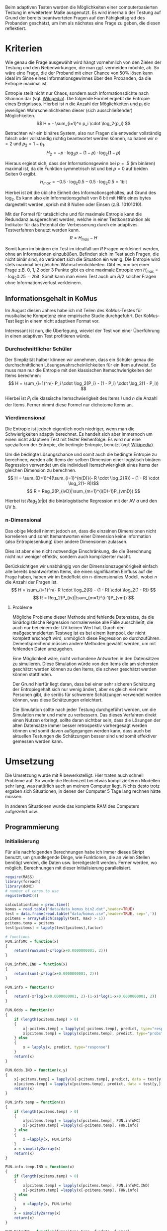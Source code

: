 #+BEGIN_COMMENT
---
layout: post
title: Adaptives Testen
father: Wissenschaft
---
#+END_COMMENT
Beim adaptiven Testen werden die Möglichkeiten einer computerbasierten Testung in erweitertem Maße ausgenutzt.
Es wird innerhalb der Testung auf Grund der bereits beantworteten Fragen auf den Fähigkeitsgrad des Probanden geschätzt, um ihm als nächstes eine Frage zu geben, die diesen reflektiert.

#+BEGIN_SRC ditaa :file /images/adaptiveditaa.png :exports results
+---------+   +--------+   +---------------+
|  Item-  |-->| Modell |-->|   Schätzung   |
| antwort |   +--------+   | nächstes Item |
+---------+                +-------+-------+
    ^                              |
    |                              |
    +------------------------------+
#+END_SRC

* Kriterien
Wie genau die Frage ausgewählt wird hängt vornehmlich von den Zielen der Testung und den Nebenwirkungen, die man ggf. vermeiden möchte, ab.
So wäre eine Frage, die der Proband mit einer Chance von 50% lösen kann ideal im Sinne eines Informationsgewinnes über den Probanden, da die Entropie maximal ist.

Entropie stellt nicht nur Chaos, sondern auch Informationsdichte nach Shannon dar (vgl. [[http://de.wikipedia.org/wiki/Entropie_%28Informationstheorie%29][Wikipedia]]).
Die folgende Formel ergiebt die Entropie eines Ereignisses. Hierbei ist $n$ die Anzahl der Möglichkeiten und $p_i$ die jeweiligen Wahrscheinlichkeiten dieser (sich ausschließender) Möglichkeiten.
$$ H = - \sum_{i=1}^n p_i \cdot \log_2{p_i} $$

Betrachten wir ein binäres System, also nur Fragen die entweder vollständig falsch oder vollständig richtig beantwortet werden können, so haben wir $n = 2$ und $p_2 = 1 - p_1$.
$$ H_2 = - p \cdot \log_2{p} - (1 - p) \cdot \log_2(1 - p) $$

Hieraus ergiebt sich, dass der Informationsgewinn bei $p = .5$ (im binären) maximal ist, da die Funktion symmetrisch ist und bei $p = 0$ auf beiden Seiten $0$ ergibt.
$$ H_{max} = - 0.5 \cdot \log_2{0.5} - 0.5 \cdot \log_2{0.5} = 1 \mathrm{bit} $$

Hierbei ist $bit$ die übliche Einheit des Informationsgehaltes, auf Grund des $\log_2$. Es kann also ein Informationsgehalt von 8 bit mit Hilfe eines bytes dargestellt werden, sprich mit 8 Nullen oder Einsen (z.B. 10101010).

#+BEGIN_SRC R :results output graphics :file /images/entropie.png :exports results
x = (0:100)/100
y = -x*log(x,2)-(1-x)*log(1-x,2)
plot(x,y,type="l",xlab=expression(Lösungswahrscheinlichkeit),ylab=expression("Entropie in bit"),  main="Entropieverteilung")
#+END_SRC

#+RESULTS:
[[file:/images/entropie.png]]

Mit der Formel für tatsächliche und für maximale Entropie kann die Redundanz ausgerechnet werden, welche in einer Testkonstruktion als Indikator für das Potential der Verbesserung durch ein adaptives Testverfahren benutzt werden kann.
$$ R = H_{max} - H $$

Somit kann im binären ein Test im idealfall um $R$ Fragen verkleinert werden, ohne an Informationen einzubüßen.
Befinden sich im Test auch Fragen, die nicht binär sind, so verändert sich die Situation ein wenig.
Die Entropie wird stets maximal bei gleichen Wahrscheinlichkeiten.
Gibt es nun bei einer Frage z.B. 0, 1, 2 oder 3 Punkte gibt es eine maximale Entropie von $H_{max} = - \log_2{0.25} = 2 \mathrm{bit}$. Somit kann man einen Test auch um $R/2$ solcher Fragen ohne Informationsverlust verkleinern.

** Informationsgehalt in KoMus
Im August diesen Jahres habe ich mit Teilen des KoMus-Testes für musikalische Kompetenz eine empirische Studie durchgeführt.
Der KoMus-Test liegt in einem nicht adaptiven Format vor.

Interessant ist nun, die Überlegung, wieviel der Test von einer Überführung in einen adaptiven Test profitieren würde.

*** Durchschnittlicher Schüler
Der Simplizität halber können wir annehmen, dass ein Schüler genau die durchschnittlichen Lösungswahrscheinlichkeiten für ein Item aufweist.
So muss man nur die Entropie mit den klassischen Itemschwierigkeiten der Items berechnen:
$$ H = \sum_{i=1}^n(- P_i \cdot \log_2{P_i} - (1 - P_i) \cdot \log_2(1 - P_i)) $$

Hierbei ist $P_i$ die klassische Itemschwierigkeit des Items $i$ und $n$ die Anzahl der Items.
Ferner nimmt diese Formel nur dichotome Items an.

*** Vierdimensional
Die Entropie ist jedoch eigentlich noch niedriger, wenn man die Schwierigkeiten adaptiv berechnet. 
Es handelt sich aber immernoch um einen nicht adaptiven Test mit fester Reihenfolge. Es wird nur eine spezialform der Entropie, die bedingte Entropie, benutzt (vgl. [[http://de.wikipedia.org/wiki/Bedingte_Entropie][Wikipedia]]).

Um die bedingte Lösungschance und somit auch die bedingte Entropie zu berechnen, werden alle Items der selben Dimension einer logistisch binären Regression verwendet um die individuell Itemschwierigkeit eines Items der gleichen Dimension zu berechnen.
$$ H = \sum_{D=1}^4(\sum_{i=1}^{n(D)}(- R \cdot \log_2{R}) - (1 - R) \cdot \log_2(1- R))$$
$$ R = Reg_2(P_{ivD}|\sum_{m=1}^{i(D)-1}P_{vmD}) $$

Hierbei ist $Reg_2(a|b)$ die binärlogistische Regression mit der AV $a$ und den UV $b$.

*** n-Dimensional
Das obige Modell nimmt jedoch an, dass die einzelnen Dimensionen nicht korrelieren und somit Itemantworten einer Dimension keine Information (also Entropiesenkung) über andere Dimensionen zulassen.

Dies ist aber eine nicht notwendige Einschränkung, die die Berechnung nicht nur weniger effektiv, sondern auch komplizierter macht.

Berücksichtigen wir unabhängig von der Dimensionszugehörigkeit einfach alle bereits beantworteten Items, die einen signifikanten Einfluss auf die Frage haben, haben wir im Endeffekt ein n-dimensionales Modell, wobei $n$ die Anzahl der Fragen ist.
$$ H = \sum_{i=1}^n(- R \cdot \log_2{R} - (1 - R) \cdot \log_2(1 - R)) $$
$$ R = Reg_2(P_{iv}|\sum_{m=1}^{i-1}P_{vm}) $$

**** Probleme
Mögliche Probleme dieser Methode sind fehlende Datensätze, da die binärlogistische Regression normalerweise alle Fälle ausschließt, die auch nur bei einem der UV keinen Wert hat.
Durch den maßgeschneiderten Testweg ist es bei einem Itempool, der nicht komplett erschöpft wird, unmöglich diese Regression so durchzuführen.
Dementsprechend müssen andere Methoden gewählt werden, um mit fehlenden Daten umzugehen.

Eine Möglichkeit wäre, nicht vorhandene Antworten in den Datensätzen zu simulieren.
Diese Simulation würde von den Items die am sichersten geschätzt werden können zu den Items, die schwer geschätzt werden können stattfinden.

Der Grund hierfür liegt daran, dass bei einer sehr sicheren Schätzung der Entropiegehalt sich nur wenig ändert, aber es gleich viel mehr Personen gibt, die seriös für schwerere Schätzungen verwendet werden können, was diese Schätzungen erleichtert.

Die Simulation sollte nach jeder Testung durchgeführt werden, um die Simulation mehr und mehr zu verbessern.
Das dieses Verfahren direkt einen Nutzen erbringt, sollte daran sichtbar sein, dass die Lösungen der alten Datensätze immer besser retrospektiv vorhergesagt werden können und somit davon außgegangen werden kann, dass auch bei aktuellen Testungen die Schätzungen besser sind und somit effektiver gemessen werden kann.

* Umsetzung
Die Umsetzung wurde mit R bewerkstelligt. Hier traten auch schnell Probleme auf.
So wurde die Rechenzeit bei etwas komplizierteren Modellen sehr lang, was natürlich auch an meinem Computer liegt.
Nichts desto trotz ergaben sich Situationen, in denen der Computer 5 Tage lang rechnen hätte müssen.

In anderen Situationen wurde das komplette RAM des Computers aufgezehrt usw.

** Programmierung

*** Initialisierung

Für alle nachfolgenden Berechnungen habe ich immer dieses Skript benutzt, um grundlegende Dinge, wie Funktionen, die an vielen Stellen benötigt werden, die Daten usw. bereitgestellt werden.
Ferner werden, wo möglich, Berechnungen mit dieser Initialisierung parallelisiert.

#+NAME: statistic
#+BEGIN_SRC R :session stat :exports code :results output :noweb yes
require(MASS)
library(foreach)
library(doMC)
# number of cores to use
registerDoMC(4)

calculationtime = proc.time()
komus = read.table("data/data_komus_bin2.dat",header=TRUE)
test = data.frame(read.table("data/komus.csv",header=TRUE, sep=','))
pcitems = array(which(sapply(test, max) > 1))
pcitems.temp = pcitems
test[pcitems] = lapply(test[pcitems],factor)

# functions
FUN.infoMC = function(x)
{
    return(rowSums(-x*log(x+0.0000000001, 2)))
}

FUN.infoMC.IND = function(x)
{
    return(sum(-x*log(x+0.0000000001, 2)))
}

FUN.info = function(x)
{
    return(-x*log(x+0.0000000001, 2)-(1-x)*log(1-x+0.0000000001, 2))
}

FUN.Odds = function(x)
{
    if (length(pcitems.temp) > 0)
    {
        x[-pcitems.temp] = lapply(x[-pcitems.temp], predict, type="response")
        x[pcitems.temp] = lapply(x[pcitems.temp], predict, type="probs")
    } else
    {
        x = lapply(x, predict, type="response")
    }
    return(x)
}

FUN.Odds.IND = function(x,y)
{
    x[-pcitems.temp] = lapply(x[-pcitems.temp], predict, data = test[y,], type="response")
    x[pcitems.temp] = lapply(x[pcitems.temp], predict, data = test[y,], type="probs")
    return(x)
}

FUN.info.temp = function(x)
{
    if (length(pcitems.temp) > 0)
    {
        x[pcitems.temp] = lapply(x[pcitems.temp], FUN.infoMC)
        x[-pcitems.temp] =lapply(x[-pcitems.temp], FUN.info)
    } else   
    {
        x =lapply(x, FUN.info)
    }
    x = simplify2array(x)
    return(x)
}

FUN.info.temp.IND = function(x)
{
    if (length(pcitems.temp) > 0)
    {
        x[pcitems.temp] = lapply(x[pcitems.temp], FUN.infoMC.IND)
        x[-pcitems.temp] =lapply(x[-pcitems.temp], FUN.info)
    } else
    {
        x =lapply(x, FUN.info)
    }
    x = simplify2array(x)
    return(x)
}

FUN.EntroMC = function(funpcitems.temp, fundata, funmod)
{
    if (length(funpcitems.temp) == 1)
    {
        odds = lapply(funmod, predict, fundata, type="response")
        info.temp = odds
        info.temp = lapply(odds, FUN.info)
        info.temp = simplify2array(info.temp)
    } else
    {
        funpcitems.temp = funpcitems.temp[2:length(funpcitems.temp)]
        odds = funmod
        odds[-funpcitems.temp] = lapply(funmod[-funpcitems.temp], predict, fundata, type="response")
        odds[funpcitems.temp] = lapply(funmod[funpcitems.temp], predict, fundata, type="probs")
        info.temp = odds
        info.temp[funpcitems.temp] = lapply(odds[funpcitems.temp], FUN.infoMC.IND)
        info.temp[-funpcitems.temp] = lapply(odds[-funpcitems.temp], FUN.info)
        info.temp = simplify2array(info.temp)
    }
    return(info.temp)
}

odds = NULL
fit = NULL
modell = NULL
summe = data.frame()

# number of items and persons to consider in this calculation
items = length(test)
persons = length(test[,1])

info = NULL
info.rest = data.frame(matrix(ncol = 1, nrow = items+1))
info.rest.SD = data.frame(matrix(ncol = 1, nrow = items+1))
names(info.rest) = 'kill'
names(info.rest.SD) = 'kill'

entropie = data.frame(matrix(ncol = 1, nrow = items+1))
entropie.SD = data.frame(matrix(ncol = 1, nrow = items+1))
names(entropie) = 'kill'
names(entropie.SD) = 'kill'
#+END_SRC

#+RESULTS: statistic

*** Nichtadaptiv
**** Unbedingte und bedingte info in normaler Reihenfolge
Dieser verhältnismäßig simple Code berechnet die info über die klassische Itemschwierigkeit und die info über die durch binär-logistische Regressionen vorhergesagte Itemschwierigkeit in der ursprünglichen Reihenfolge.
Zudem wird bei zweiter Berechnung noch angegeben, wie viel entropie.rest nach jeder Antwort noch zu erwarten ist.
#+NAME: statistic1
#+BEGIN_SRC R :exports code :results output :noweb yes
modell = NULL
pcitems.temp = pcitems.temp[pcitems.temp <= items]

if (1 %in% pcitems.temp)
{
    modell[[1]] = polr(reformulate('1', names(test[1])), data = test)
} else
{
    modell[[1]] = glm(reformulate('1', names(test[1])), data = test, family = "binomial"(link=logit))
}

for (i in 2:items)
{
    if (i %in% pcitems.temp)
    {
        modell[[i]] = polr(reformulate(names(test[1:i-1]), names(test[i])), data = test)
    } else
    {
        modell[[i]] = glm(reformulate(names(test[1:i-1]), names(test[i])), data = test, family = "binomial"(link=logit))
    }
}

fit = modell
<<fit>>
odds = FUN.Odds(fit)
info.temp = FUN.info.temp(odds)

### Without relations ###
fit = lapply(fit, update, ~ 1)
odds2 = FUN.Odds(fit)
info.temp2 = FUN.info.temp(odds2)
pcitems.temp = pcitems
query = NULL
rest.temp = NULL

for (i in 1:items)
{
    info.temp3 = NULL
    fit3 = NULL
    
    if (i == length(test))
    {
        rest.temp[[i]] = rest.temp[[1]]*0
    } else
    {
        query = 1:i
        pcitems.temp = which(names(test[-query]) %in% names(test[pcitems]))
        
        for (j in 1:length(test[-query]))
        {
            if (j %in% pcitems.temp)
            {
                fit3[[j]] = polr(reformulate(names(test[query]), names(test[-query][j])), data = test)
            } else
            {
                fit3[[j]] = glm(reformulate(names(test[query]), names(test[-query][j])), data = test, family = "binomial"(link=logit))
            }
        }
        
        <<fit>>
        odds3 = FUN.Odds(fit3)
        info.temp3 = FUN.info.temp(odds3)
        rest.temp[[i]] = rowSums(info.temp3)
    }
}

rest.temp = simplify2array(rest.temp)
info.rest$bedunsort = c(0,colMeans(rest.temp))
info.rest.SD$bedunsort = c(0,apply(rest.temp, 2, sd))
entropie.SD.temp = sd(info.temp[,1])

for (i in 2:length(info.temp[1,]))
{
    entropie.SD.temp[i] = sd(rowSums(info.temp[,1:i]))
}

entropie.SD$bedunsort = c(0,entropie.SD.temp)
entropie$bedunsort = c(0,colMeans(info.temp))
entropie$unbedunsort = c(0,colMeans(info.temp2))
entropie$unbedsort = c(0,sort(colMeans(info.temp2), decreasing =TRUE))
info.temp2 = data.frame(info.temp2)
names(info.temp2) = names(test[1:length(info.temp2)])
entropie
info.rest
#+END_SRC

**** Bedingte, sortierte info
Hier werden die Items schlicht nach dem durchschnittlichen infogehalt sortiert, bevor die bedingte info mit Regressionen berechnet wird.
Dies verbessert die resultierende Kurve schon um einiges, der infogewinn ist so tendenziell am Anfang weit höher als am Ende, trotz dass gleich viel info innerhalb des kompletten Durchlaufes ermittelt wurde.
#+NAME: statistic2
#+BEGIN_SRC R :exports code :results output :noweb yes
modell = NULL
odds = NULL
fit = NULL

############## sortierte Reihenfolge
for (i in 1:items)
{
    if (i %in% pcitems.temp)
    {
        modell[[i]] = polr(reformulate('1', names(test[i])), data = test)
    } else
    {
        modell[[i]] = glm(reformulate('1', names(test[i])), data = test, family = "binomial"(link=logit))
    }
}

odds = FUN.Odds(modell)
info.temp = FUN.info.temp(odds)
info.temp = data.frame(info.temp)
names(info.temp) = names(test[1:length(info.temp)])
komus2 = test[c(names(sort(colMeans(info.temp), decreasing=TRUE)))]
#########

names(sort(colMeans(info.temp), decreasing=TRUE))
pcitems.temp.alt = pcitems.temp
pcitems.temp.alt
pcitems.temp = which(names(komus2) %in% names(test[pcitems.temp.alt]))
modell = NULL
fit = NULL
odds = NULL

if (1 %in% pcitems.temp)
{
    modell[[1]] = polr(reformulate('1', names(komus2[1])), data = komus2)
} else
{
    modell[[1]] = glm(reformulate('1', names(komus2[1])), data = komus2, family = "binomial"(link=logit))
}

for (i in 2:items)
{
    if (i %in% pcitems.temp)
    {
        modell[[i]] = polr(reformulate(names(komus2[1:i-1]), names(komus2[i])), data = komus2)
    } else {
        modell[[i]] = glm(reformulate(names(komus2[1:i-1]), names(komus2[i])), data = komus2, family = "binomial"(link=logit))
    }
}

fit = modell
<<fit>>
odds = FUN.Odds(fit)
#odds[-pcitems.temp] = lapply(fit[-pcitems.temp], predict, type="response")
#odds[pcitems.temp] = lapply(fit[pcitems.temp], predict, type="probs")

#info.temp = fit
info.temp = FUN.info.temp(odds)
#info.temp[pcitems.temp] = lapply(odds[pcitems.temp], FUN.infoMC)
#info.temp[-pcitems.temp] =lapply(odds[-pcitems.temp], FUN.info)
#info.temp = simplify2array(info.temp)

entropie.SD.temp = sd(info.temp[,1])

for (i in 2:length(info.temp[1,]))
{
    entropie.SD.temp[i] = sd(rowSums(info.temp[,1:i]))
}

entropie.SD$sortbed = c(0,entropie.SD.temp)
entropie$sortbed = c(0,colMeans(info.temp))
pcitems.temp = pcitems.temp.alt
#+END_SRC

**** Durchschnittlich bedingtsortierte info
Dieses Verfahren ist bereits weit rechenintensiver, es wird nacheinander das Item ausgewählt, welches durchschnittlich die info am meisten senkt.
Es wird also nach der Erfassung eines Items dieses miteinbezogen für kommende Regressionen.
Insgesamt ist dies aber noch nicht individualisiert und dementsprechen nicht adaptiv.
#+NAME: statistic3
#+BEGIN_SRC R :exports code :results output :noweb yes
query = NULL
modell = NULL
rest.temp = NULL
pcitems = pcitems.temp
############## sortierte Reihenfolge
for (i in 1:length(test))
{
    if (i %in% pcitems.temp)
    {
        fit[[i]] = polr(reformulate('1', names(test[i])), data = test)
    } else
    {
        fit[[i]] = glm(reformulate('1', names(test[i])), data = test, family = "binomial"(link=logit))
    }
}
odds = FUN.Odds(fit)
info.temp = FUN.info.temp(odds)
query = which(names(test[which(colMeans(info.temp) == max(colMeans(info.temp)))[1]]) == names(test))[1]
query
modell[[1]] = fit[[query]]

for (i in 2:items) {
    info.temp = NULL
    fit = NULL
    pcitems.temp = which(names(test[-query]) %in% names(test[pcitems]))
    
    for (j in 1:length(test[-query]))
    {
        if (j %in% pcitems.temp)
        {
            fit[[j]] = polr(reformulate(names(test[query]), names(test[-query][j])), data = test)
        } else
        {
            fit[[j]] = glm(reformulate(names(test[query]), names(test[-query][j])), data = test, family = "binomial"(link=logit))
        }
    }
    <<fit>>
    odds = FUN.Odds(fit)
    info.temp = FUN.info.temp(odds)
    rest.temp[[i-1]] = rowSums(info.temp)
    query = c(query, which(names(test[-query][which(colMeans(info.temp) == max(colMeans(info.temp)))[1]]) == names(test))[1])
    modell[[i]] = fit[[which(colMeans(info.temp) == max(colMeans(info.temp)))[1]]]
}

if (length(test) == items)
{
    rest.temp[[items]] = rest.temp[[1]]*0
} else
{
    fit = NULL
    pcitems.temp = which(names(test[-query]) %in% names(test[pcitems]))
    
    for (j in 1:length(test[-query]))
    {
        if (j %in% pcitems.temp)
        {
            fit[[j]] = polr(reformulate(names(test[query]), names(test[-query][j])), data = test)
        } else
        {
            fit[[j]] = glm(reformulate(names(test[query]), names(test[-query][j])), data = test, family = "binomial"(link=logit))
        }
    }
    <<fit>>
    odds = FUN.Odds(fit)
    info.temp = FUN.info.temp(odds)
    rest.temp[[items]] = rowSums(info.temp)
}

pcitems.temp = which(query %in% pcitems)
rest.temp = simplify2array(rest.temp)
odds = FUN.Odds(modell)
info.temp = FUN.info.temp(odds)
entropie.SD.temp = sd(info.temp[,1])

for (i in 2:length(info.temp[1,]))
{
    entropie.SD.temp[i] = sd(rowSums(info.temp[,1:i]))
}

entropie.SD$durchschbedsort = c(0,entropie.SD.temp)
entropie$durchschbedsort = c(0,colMeans(info.temp))
info.rest$durchschbedsort = c(0,colMeans(rest.temp))
info.rest.SD$durchschbedsort = c(0,apply(rest.temp, 2, sd))
#+END_SRC

*** Adaptiv
**** Individuellbedingtsortierte info
Hier wird das zuletzt genannte Verfahren individualisiert, was den Rechenaufwand in diesem Fall 319 mal höher macht.
Das Ergebniss ist jedoch bereits ein echt adaptiver Test.
Somit ist die infokurve nun auch viel stärker gekrümmt (hat also eine größere zweite Ableitung).
Somit kann unter kleinem Informationsverlust der Test stark verkürzt werden.

Ideal wäre ein Itempool, der nicht komplett erschöpft wird in einer Testung. Somit könnte man berechnen, wie lang ein nichtadaptiver im Vergleich zu einem gleichpräzisen adaptiven Test ist.
#+NAME: statistic4
#+BEGIN_SRC R :exports code :results output :noweb yes
## initializing
infoall = NULL
odds = NULL
rest.temp = NULL
query = NULL
modell = NULL
rest.temp = NULL
pcitems.temp = pcitems
fit = NULL

## first item
for (i in 1:length(test))
{
    if (i %in% pcitems.temp)
    {
        fit[[i]] = polr(reformulate('1', names(test[i])), data = test)
    } else
    {
        fit[[i]] = glm(reformulate('1', names(test[i])), data = test, family = "binomial"(link=logit))
    }
}

odds = fit
odds[-pcitems.temp] = lapply(fit[-pcitems.temp], predict, test[1,], type="response")
odds[pcitems.temp] = lapply(fit[pcitems.temp], predict, test[1,], type="probs")
info.temp = FUN.info.temp.IND(odds)
query = which(names(test[which(info.temp == max(info.temp))[1]]) == names(test))[1]
modell[[1]] = fit[[query]]
queryinit = query
fit = NULL

## multicorecalculation for every person
infoall = simplify2array(foreach(k=1:persons) %dopar%
{
    query = queryinit
    entropie.rest = NULL
    
    for (i in 2:items)
    {
        odds = NULL
        info.temp = NULL
        fit = NULL
        pcitems.temp = c(0,which(names(test[-query]) %in% names(test[pcitems])))
        
        for (j in 1:length(test[-query]))
        {
            if (j %in% pcitems.temp)
            {
                fit[[j]] = polr(reformulate(names(test[query]), names(test[-query][j])), data = test)
            } else
            {
                fit[[j]] = glm(reformulate(names(test[query]), names(test[-query][j])), data = test, family = "binomial"(link=logit))
            }
        }
        
        <<fit>>
        odds = fit
        info.temp = FUN.EntroMC(pcitems.temp,test[k,], fit)
        rest.temp[i-1] = sum(info.temp) #rest of entropie before this item
        query = c(query, which(names(test[-query][which(info.temp == max(info.temp))[1]]) == names(test))[1])
        modell[[i]] = fit[[which(info.temp == max(info.temp))[1]]]
    }
    
    ## calculation of last rest entropie
    if (length(test) == items)
    {
        rest.temp[items] = 0
    } else
    {
        fit = NULL
        pcitems.temp = 0
        pcitems.temp = c(0,which(names(test[-query]) %in% names(test[pcitems])))
        
        for (j in 1:length(test[-query]))
        {
            if (j %in% pcitems.temp)
            {
                fit[[j]] = polr(reformulate(names(test[query]), names(test[-query][j])), data = test)
            } else
            {
                fit[[j]] = glm(reformulate(names(test[query]), names(test[-query][j])), data = test, family = "binomial"(link=logit))
            }
        }
        <<fit>>
        info.temp = FUN.EntroMC(pcitems.temp,test[k,], fit)
        rest.temp[items] = sum(info.temp)
    }
    
    ## calculation of the choosen modell
    pcitems.temp = c(0,which(query %in% pcitems))
    info.temp = FUN.EntroMC(pcitems.temp,test[k,], modell)
    return(c(info.temp, rest.temp))
})

rest.temp = (infoall[(items+1):(items*2),])
infoall = infoall[1:items,]
entropie.SD.temp = sd(infoall[1,])

for (i in 2:length(infoall[,1]))
{
    entropie.SD.temp[i] = sd(colSums(infoall[1:i,]))
}

entropie.SD$indivbedsort = c(0,entropie.SD.temp)
entropie$indivbedsort = c(0,rowMeans(infoall))
info.rest$indivbedsort = c(0,rowMeans(rest.temp))
info.rest.SD$indivbedsort = c(0,apply(rest.temp, 1, sd))
pcitems.temp = pcitems
#+END_SRC

**** Individuellbedingtsortierte info mit Trennschärfe
Ein nicht gut gelungener Versuch, nicht nur die info als Auswahlkriterium zu nehmen. Dies ist deswegen sinnvoll, da Items vorstellbar sind mit hoher info, die aber mit dem Test wenig zu tun haben (z.B. eine Frage nach der Schuhgröße hat vermutlich eine sehr hohe info, hat aber vermutlich wenig mit musikalischer Kompetenz zu tun).
Somit macht das bisherige Verfahren die Annahme, dass der Itempool sehr gut konstruiert ist.
Dementsprechend kann man das bisherige Verfahren sicher nicht als robust bezeichnen.
#+NAME: statistic5
#+BEGIN_SRC R :exports code :results output :noweb yes
infoall = NULL
odds = NULL
beta = NULL
rest.temp = NULL
info.temp = NULL
fit = NULL

if (!exists("information"))
{
    information = simplify2array(foreach(m=1:length(komus)) %dopar%
    {
        for (n in 1:(length(komus)-1))
        {
            beta[[n]] = glm(reformulate(names(komus[m]), names(komus[-m][n])), data = komus, family = "binomial"(link=logit))
        }
        odds = simplify2array(lapply(beta, predict, type="response"))
        chancetemp = unlist(lapply(komus[m],mean))
        info.temp = (-odds*log(odds,2)-(1-odds)*log(1-odds,2))
        information = sum(colMeans(info.temp)) + (-chancetemp*log(chancetemp,2)-(1-chancetemp)*log(1-chancetemp,2))
        return(information)
    })
    information = -(information - sum(-colMeans(komus)*log(colMeans(komus),2)-(1-colMeans(komus))*log(1-colMeans(komus),2)))
}

for (j in 1:length(komus))
{
    fit[[j]] = glm(reformulate('1', names(komus[j])), data = komus, family = "binomial"(link=logit))
}

<<fit>>
odds = simplify2array(lapply(fit, predict, komus[1,], type="response"))
info.temp = (-odds*log(odds,2)-(1-odds)*log(1-odds,2)) + (information)
queryinit = which(names(komus[which((info.temp) == max((info.temp)))[1]]) == names(komus))[1]
modell[[1]] = fit[[which((info.temp) == max((info.temp)))[1]]]

infoall = simplify2array(foreach(k=1:persons) %dopar%
{
    query = queryinit
    
    for (i in 2:items)
    {
        info.temp = NULL
        fit = NULL
        
        for (j in 1:length(komus[-query]))
        {
            fit[[j]] = glm(reformulate(names(komus[query]), names(komus[-query][j])), data = komus, family = "binomial"(link=logit))
        }
        
        <<fit>>
        ## TODO stimmt das so?
        odds = simplify2array(lapply(fit, predict, komus[k,], type="response"))
        rest.temp[i-1] = sum(-odds*log(odds,2)-(1-odds)*log(1-odds,2)) 
        info.temp = (-odds*log(odds,2)-(1-odds)*log(1-odds,2)) + (information[-query]*(1 - (length(query)+1)/items))
        query = c(query, which(names(komus[-query][which((info.temp) == max((info.temp)))[1]]) == names(komus))[1])
        modell[[i]] = fit[[which((info.temp) == max((info.temp)))[1]]]
    }
    
    if (length(komus) == items)
    {
        rest.temp[items] = 0
    } else
    {
        fit = NULL
        
        for (j in 1:length(komus[-query]))
        {
            fit[[j]] = glm(reformulate(names(komus[query]), names(komus[-query][j])), data = komus, family = "binomial"(link=logit))
        }
        <<fit>>
        odds = simplify2array(lapply(fit, predict, komus[k,], type="response"))
        rest.temp[length(query)] = sum(-odds*log(odds,2)-(1-odds)*log(1-odds,2))
    }
    
    odds = simplify2array(lapply(modell, predict, komus[k,], type="response"))
    info.temp = (-odds*log(odds,2)-(1-odds)*log(1-odds,2))
    return(c(info.temp, rest.temp))
})

rest.temp = (infoall[(items+1):(items*2),])
infoall = infoall[1:items,]
entropie.SD.temp = sd(infoall[1,])

for (i in 2:length(infoall[,1]))
{
    entropie.SD.temp[i] = sd(colSums(infoall[1:i,]))
}

entropie.SD$indivbedsorttrenn = c(0,entropie.SD.temp )
entropie$indivbedsorttrenn = c(0,rowMeans(infoall))
info.rest$indivbedsorttrenn = c(0,rowMeans(rest.temp))
info.rest.SD$indivbedsorttrenn = c(0,apply(rest.temp,1 ,sd))
#+END_SRC

**** Individuellbedingtsortierte info mit Prädiktion
Hier wird nun die info rekursiv berechnet.
Es wird nicht nur geschaut, welches Item die meiste info besitzt, sondern es werden für jedes Item alle Antwortmöglichkeiten simuliert und mit dieser Simulation die verbleibende info im gesamten Test errechnet, diese mit der Chance der simulierten Antwort gewichtet und aufaddiert mit den gewichteten anderen Antwortmöglichkeiten.

Dieses Modell umgeht also das Problem der vorherigen beiden.
Es ist sehr robust, weil immer auch berechnet wird, wie sehr sich das auserwählte Item mit all seinen Antwortmöglichkeiten auf die gesamte entropie.rest auswirkt.
Dies ist eine mächtigere Form der Trennschärfe, weil sie nicht starr, sondern antwortmusterspezifisch ist.

Dieses Modell bringt die rechnerischen Anforderungen auf ein neues Niveau, sie werden nochmals ungefähr 30 mal höher.
Als Konsequenz daraus habe ich hier eine Datenbank mit implementiert, die einerseits bereits berechnetes speichert um mir wiederholte Arbeit zu ersparen und andererseits stets schaut, ob Frage-Antwort-Kombinationen bereits bei anderen Schülern vorgekommen ist, um mit Hilfe dieses Wissens hin und wieder einzelne Rechnungen zu ersparen.

Zunächst könnte man denken, dass es bei rund 50 binären Items $2^{50}$ Möglichkeiten der Antwortmuster gibt, was die Datenbank als sinnlos erscheinen lässt.
Jedoch muss bedacht werden, dass die Antwort Reihenfolge in der aktuellen Regression keine Rolle spielt. Beantwortet man Item a, b, und c richtig und bekommt daraufhin Item c, so würde man dies genauso bekommen, wenn man b, c und dann erst a richtig beantwortet, was die Sinnhaftigkeit der Datenbank deutlich steigert.
Zudem werden manche Antwortmuster und manche Items gehäuft vorkommen, weil sie entweder besonders qualitativ, oder besonders »normal« sind.
Im Moment fangen beispielsweise alle Schüler mit dem gleichen, maximal informativen Item an, weil noch keine Vorinformation über die Schüler vorhanden ist.
#+NAME: statistic6
#+BEGIN_SRC R :exports code :results output :noweb yes
## initializing
fit = NULL
infoall = NULL
odds = NULL
rest.temp = NULL
query = NULL
modell = NULL
rest.temp = NULL
pcitems.temp = pcitems

## first item
for (i in 1:length(test)) {
    if (i %in% pcitems.temp) {
        fit[[i]] = polr(reformulate('1', names(test[i])), data = test)
    } else {
        fit[[i]] = glm(reformulate('1', names(test[i])), data = test, family = "binomial"(link=logit))
    }
}

odds = fit
odds[-pcitems.temp] = lapply(fit[-pcitems.temp], predict, test[1,], type="response")
odds[pcitems.temp] = lapply(fit[pcitems.temp], predict, test[1,], type="probs")
info.temp = FUN.info.temp.IND(odds)
query = which(names(test[which(info.temp == max(info.temp))[1]]) == names(test))[1]

modell[[1]] = fit[[query]]
queryinit = query
fit = NULL
entropie.rest2 = NULL

## multicore calculation
infoall = simplify2array(foreach(k=1:persons) %dopar% {
    query = queryinit
    entropie.rest = NULL
    rest.temp2 = NULL
    rest.temp = NULL
    for (i in 2:items) {
        odds = NULL
        info.temp = NULL
        fit = NULL
        fit2 = NULL
        fitplus = NULL
        fitminus = NULL
        info.temp2 = NULL
        pcitems.temp = 0
        pcitems.temp = c(pcitems.temp,which(names(test[-query]) %in% names(test[pcitems])))

        ## prediction for all not-answerd questions
        for (j in 1:length(test[-query])) {
            if (j %in% pcitems.temp) {
                fit[[j]] = polr(reformulate(names(test[query]), names(test[-query][j])), data = test)
            } else {
                fit[[j]] = glm(reformulate(names(test[query]), names(test[-query][j])), data = test, family = "binomial"(link=logit))
            }

            ## prediction for all not-answered questions after prediction
            if (length(test[-query]) > 1) {
                pcitems.temp2 = c(0,which(names(test[-query][-j]) %in% names(test[pcitems])))
                for (n in 1:length(test[-query][-j])) {
                    if (n %in% pcitems.temp2) {
                        fit2[[n]] = polr(reformulate(names(c(test[query], test[-query][j])), names(test[-query][-j][n])), data = test)
                    } else {
                        fit2[[n]] = glm(reformulate(names(c(test[query], test[-query][j])), names(test[-query][-j][n])), data = test, family = "binomial"(link=logit))
                    }
                }

                ## calculation of rest entropie for each possibility
                tempdata = test[k,]
                ##tempdata[-query][j] = 0 #dies muss noch bearbeitet werden (chancen...)
                <<fit>>
                    #                        odds = fit2
                    #                    if (length(pcitems.temp2) == 1) {
                    #                        odds = lapply(fit2, predict, tempdata, type="response")
                    #                        info.temp = odds
                    #                        info.temp = lapply(odds, FUN.info)
                    #                        info.temp = simplify2array(info.temp)
                    #                    } else {
                    #                        pcitems.temp2 = pcitems.temp2[2:length(pcitems.temp2)]
                    #                        odds[-pcitems.temp2] = lapply(fit2[-pcitems.temp2], predict, tempdata, type="response")
                    #                        odds[pcitems.temp2] = lapply(fit2[pcitems.temp2], predict, tempdata, type="probs")
                    #                        info.temp = odds

                    #                        ## Funktion kann nicht benutzt werden, da sie auf nicht manipulierte pcitems.temp zugreift
                    #                        info.temp[pcitems.temp2] = lapply(odds[pcitems.temp2], FUN.infoMC.IND)
                    #                        info.temp[-pcitems.temp2] = lapply(odds[-pcitems.temp2], FUN.info)
                    #                        info.temp = simplify2array(info.temp)
                    #                    }
                    info.temp = FUN.EntroMC(pcitems.temp2,tempdata, fit2)
                rest.temp2[j] = sum(info.temp)
            } else {
                rest.temp2[j] = 0 
            }
        }

        <<fit>>
            odds = fit

        #            ## calculation of current rest entropie
        #            if (length(pcitems.temp) == 1) {
        #                odds = lapply(fit, predict, test[k,], type="response")
        #                info.temp = odds
        #                info.temp = lapply(odds, FUN.info)
        #                info.temp = simplify2array(info.temp)
        #            } else {
        #                pcitems.temp = pcitems.temp[2:length(pcitems.temp)]
        #                odds[-pcitems.temp] = lapply(fit[-pcitems.temp], predict, test[k,], type="response")
        #                odds[pcitems.temp] = lapply(fit[pcitems.temp], predict, test[k,], type="probs")
        #                info.temp = odds

        #                ## Funktion kann nicht benutzt werden, da sie auf nicht manipulierte pcitems.temp zugreift
        #                info.temp[pcitems.temp] = lapply(odds[pcitems.temp], FUN.infoMC.IND)
        #                info.temp[-pcitems.temp] = lapply(odds[-pcitems.temp], FUN.info)
        #                info.temp = simplify2array(info.temp)
        #            }
        info.temp = FUN.EntroMC(pcitems.temp,test[k,], fit)
        rest.temp[i-1] = sum(info.temp)
        query = c(query, which(names(test[-query][which(rest.temp2 == min(rest.temp2))[1]]) == names(test))[1])
        ## stimmt das? sollte das nicht mit rest.temp2 arbeiten?
        ##        modell[[i]] = fit[[which(info.temp == max(info.temp))]]
        modell[[i]] = fit[[which(rest.temp2 == min(rest.temp2))[1]]]
    }

    ## calculation of last rest entropie
    if (length(test) == items) {
        rest.temp[items] = 0
    } else {
        fit = NULL
        pcitems.temp = 0
        pcitems.temp = c(0,which(names(test[-query]) %in% names(test[pcitems])))
        for (j in 1:length(test[-query])) {
            if (j %in% pcitems.temp) {
                fit[[j]] = polr(reformulate(names(test[query]), names(test[-query][j])), data = test)
            } else {
                fit[[j]] = glm(reformulate(names(test[query]), names(test[-query][j])), data = test, family = "binomial"(link=logit))
            }
        }

        <<fit>>
            #                if (length(pcitems.temp) == 1) {
            #                    odds = lapply(fit, predict, test[k,], type="response")
            #                    info.temp = odds
            #                    info.temp = lapply(odds, FUN.info)
            #                    info.temp = simplify2array(info.temp) 
            #                } else {
            #                    pcitems.temp = pcitems.temp[2:length(pcitems.temp)]
            #                    odds[-pcitems.temp] = lapply(fit[-pcitems.temp], predict, test[k,], type="response")
            #                    odds[pcitems.temp] = lapply(fit[pcitems.temp], predict, test[k,], type="probs")
            #                    info.temp = odds

            #                    ## Funktion kann nicht benutzt werden, da sie auf nicht manipulierte pcitems.temp zugreift
            #                    info.temp[pcitems.temp] = lapply(odds[pcitems.temp], FUN.infoMC.IND)
            #                    info.temp[-pcitems.temp] = lapply(odds[-pcitems.temp], FUN.info)
            #                    info.temp = simplify2array(info.temp)
            #                }
            info.temp = FUN.EntroMC(pcitems.temp,test[k,], fit)
        rest.temp[items] = sum(info.temp)
    }

    ## calculation of choosen modell
    pcitems.temp = 0
    pcitems.temp = c(pcitems.temp,which(query %in% pcitems))
    #        if (length(pcitems.temp) == 1) {
    #            odds = modell
    #            odds = lapply(modell, predict, test[k,], type="response")
    #            info.temp = odds
    #            info.temp = lapply(odds, FUN.info)
    #            info.temp = simplify2array(info.temp)
    #        } else {
    #            pcitems.temp = pcitems.temp[2:length(pcitems.temp)]
    #            odds = modell
    #            odds[-pcitems.temp] = lapply(modell[-pcitems.temp], predict, test[k,], type="response")
    #            odds[pcitems.temp] = lapply(modell[pcitems.temp], predict, test[k,], type="probs")
    #            info.temp = odds

    #            ## Funktion kann nicht benutzt werden, da sie auf nicht manipulierte pcitems.temp zugreift
    #            info.temp[pcitems.temp] = lapply(odds[pcitems.temp], FUN.infoMC.IND)
    #            info.temp[-pcitems.temp] = lapply(odds[-pcitems.temp], FUN.info)
    #            info.temp = simplify2array(info.temp)
    #        }
    info.temp = FUN.EntroMC(pcitems.temp,test[k,], modell)
    return(c(info.temp, rest.temp))
})

rest.temp = (infoall[(items+1):(items*2),])
infoall = infoall[1:items,]

entropie.SD.temp = sd(infoall[1,])
for (i in 2:length(infoall[,1])) {
    entropie.SD.temp[i] = sd(colSums(infoall[1:i,]))
}

entropie.SD$indivbedsortpred = c(0,entropie.SD.temp)
entropie$indivbedsortpred = c(0,rowMeans(infoall))
info.rest$indivbedsortpred = c(0,rowMeans(rest.temp))
info.rest.SD$indivbedsortpred = c(0,apply(rest.temp, 1, sd))

pcitems.temp = pcitems
entropie
entropie.SD
info.rest
info.rest.SD
#+END_SRC

*** Experimenteller Code
#+BEGIN_SRC R :exports code :results output :noweb yes
calculationtime <- proc.time()

## initializing
fit = NULL
infoall = NULL
odds = NULL
rest.temp = NULL
query = NULL
modell = NULL
rest.temp = NULL
pcitems.temp = pcitems

## first item
for (i in 1:length(test)) {
    if (i %in% pcitems.temp) {
        fit[[i]] = polr(reformulate('1', names(test[i])), data = test)
    } else {
        fit[[i]] = glm(reformulate('1', names(test[i])), data = test, family = "binomial"(link=logit))
    }
}

odds = fit
odds[-pcitems.temp] = lapply(fit[-pcitems.temp], predict, test[1,], type="response")
odds[pcitems.temp] = lapply(fit[pcitems.temp], predict, test[1,], type="probs")
info.temp = FUN.info.temp.IND(odds)
query = which(names(test[which(info.temp == max(info.temp))[1]]) == names(test))[1]

modell[[1]] = fit[[query]]
queryinit = query
fit = NULL
entropie.rest2 = NULL
infoall = matrix(nrow=persons,ncol=items)
## multicore calculation
#    infoall = simplify2array(foreach(k=1:persons) %dopar% {
for (k in 1:persons) {
    query = queryinit
    entropie.rest = NULL
    rest.temp2 = NULL
    rest.temp = NULL
    calcu = 0
    calcutime = proc.time()
    answers = vector(length=(length(test)+2))
    if (file.exists('database.dat')) {
        database = read.table('database.dat')
    }
    answers[1] = query[1] + as.numeric(as.character(test[k,query[1]]))/100
    #                answers[2] = test[k,query[1]]
    for (i in 2:items) {
        odds = NULL
        info.temp = NULL
        fit = NULL
        fit2 = NULL
        fitplus = NULL
        fitminus = NULL
        info.temp2 = NULL
        found = 0
        pcitems.temp = c(0,which(names(test[-query]) %in% names(test[pcitems])))
        Liste = NULL
        foundit = 0
        ## prediction for all not-answerd questions
        if (exists("database")) {
            for (m in 1:length(database[,1])) {
                for (u in 1:length(query)) {
                    if (sort(answers[1:length(query)])[u] != database[m,u]) {
                        break
                    }
                    if (database[m,(length(query)+3)] == 0 && u == length(query)) {
                        found = database[m,(length(query)+2)]
                        rest.temp[i-1] = database[m,(length(query)+1)]
                        query = c(query, found)
                    }
                }
                if (found != 0) {
                    break
                }
            }
        }
        if (found == 0) {
            calcu = calcu+1
            isgood = NULL
            for (q in 1:length(test[-query])) {
                if (q %in% pcitems.temp) {
                    fit[[q]] = polr(reformulate(names(test[query]), names(test[-query][q])), data = test)
                } else {
                    fit[[q]] = glm(reformulate(names(test[query]), names(test[-query][q])), data = test, family = "binomial"(link=logit))
                }
            }
            info.temp = FUN.EntroMC(pcitems.temp,test[k,], fit)
            isgood = info.temp >= (max(info.temp)[1] * 0.8)
            Liste =foreach(j=1:length(test[-query])) %dopar% {
                chance = NULL
                if (j %in% pcitems.temp) {
                    #    fit = polr(reformulate(names(test[query]), names(test[-query][j])), data = test)
                    chance = predict(fit[[j]], test[k,], type="probs")
                } else {
                    #                                                    fit = glm(reformulate(names(test[query]), names(test[-query][j])), data = test, family = "binomial"(link=logit))
                    chance = predict(fit[[j]], test[k,], type="response")
                    chance[2] = 1-chance[1]
                }
                #                                             info.temp = FUN.EntroMC(pcitems.temp,test[k,], fit)
                #      tempdata = test[k,]
                #          if (j %in% pcitems.temp) {
                #              for (s in 1:length(chance)) {
                #                  tempdata[-query][j] = factor(s-1) #dies muss noch bearbeitet werden (chancen...)
                #                  info.temp = FUN.EntroMC(pcitems.temp,tempdata, fit)*chance[s]
                #                  rest.temp2[s] = sum(info.temp)
                #              }
                #              rest.temp2 = sum(rest.temp2)
                #          } else {
                #              tempdata[-query][j] = 1
                #              info.temp = FUN.EntroMC(pcitems.temp2,tempdata, fit2)*chance[1]
                #              rest.temp2 = sum(info.temp)
                #              tempdata[-query][j] = 0
                #              info.temp = FUN.EntroMC(pcitems.temp2,tempdata, fit2)*chance[2]
                #              rest.temp2[2] = sum(info.temp)
                #              rest.temp2 = sum(rest.temp2)
                #          }
                #          fit2=NULL

                rest.temp2 = NULL
                ## prediction for all not-answered questions after prediction
                if (length(test[-query]) > 1 && isgood[j]) {
                    pcitems.temp2 = c(0,which(names(test[-query][-j]) %in% names(test[pcitems])))
                    for (n in 1:length(test[-query][-j])) {
                        if (n %in% pcitems.temp2) {
                            fit2[[n]] = polr(reformulate(names(c(test[query], test[-query][j])), names(test[-query][-j][n])), data = test)
                        } else {
                            fit2[[n]] = glm(reformulate(names(c(test[query], test[-query][j])), names(test[-query][-j][n])), data = test, family = "binomial"(link=logit))
                        }
                    }

                    ## calculation of rest entropie for each possibility
                    tempdata = test[k,]
                    if (j %in% pcitems.temp) {
                                    for (s in 1:length(chance)) {
                                        tempdata[-query][j] = factor(s-1) #dies muss noch bearbeitet werden (chancen...)
                                        info.temp = FUN.EntroMC(pcitems.temp2,tempdata, fit2)*chance[s]
                                        rest.temp2[s] = sum(info.temp)
                                                                                    }
                                    rest.temp2 = sum(rest.temp2)
                        #info.temp = FUN.EntroMC(pcitems.temp2,tempdata, fit2)
                        #rest.temp2 = sum(info.temp)

                    } else {
                        tempdata[-query][j] = 1
                        info.temp = FUN.EntroMC(pcitems.temp2,tempdata, fit2)*chance[1]
                        rest.temp2 = sum(info.temp)
                        tempdata[-query][j] = 0
                        info.temp = FUN.EntroMC(pcitems.temp2,tempdata, fit2)*chance[2]
                        rest.temp2[2] = sum(info.temp)
                        rest.temp2 = sum(rest.temp2)
                    }
                    fit2=NULL
                } else {
                    if (isgood[j]) {
                        rest.temp2 = 0
                    } else {
                        rest.temp2 = 55555555
                    }
                }
                return(rest.temp2)
            }
            #                                             Liste = unlist(Liste, recursive = FALSE)

            #                                             rest.temp2 = unlist(Liste[(1:(length(Liste)/2))*2])
            #                                             fit = Liste[(1:(length(Liste)/2))*2-1]
            rest.temp2 = simplify2array(Liste)
            query = c(query, which(names(test[-query][which(rest.temp2 == min(rest.temp2))[1]]) == names(test))[1])
            modell[[i]] = fit[[which(rest.temp2 == min(rest.temp2))[1]]]
            <<fit>>
                odds = fit

            info.temp = FUN.EntroMC(pcitems.temp,test[k,], fit)
            rest.temp[i-1] = sum(info.temp)

        }
        answers[i] = query[i] + as.numeric(as.character(test[k,query[i]]))/100

        if (found == 0) {
            temp = answers
            temp[1:(i-1)] = sort(answers[1:(i-1)])
            temp[i] = rest.temp[i-1]
            temp[i+1] = query[i]
            write(temp, file='database.dat', append=TRUE, ncolumns=length(answers))
        }
        plot(rest.temp, type='l', col=rgb(0,0.7,0.7))
    }
    ## calculation of last rest entropie
    if (length(test) == items) {
        rest.temp[items] = 0
    } else {
        fit = NULL
        pcitems.temp = 0
        pcitems.temp = c(0,which(names(test[-query]) %in% names(test[pcitems])))
        for (j in 1:length(test[-query])) {
            if (j %in% pcitems.temp) {
                fit[[j]] = polr(reformulate(names(test[query]), names(test[-query][j])), data = test)
            } else {
                fit[[j]] = glm(reformulate(names(test[query]), names(test[-query][j])), data = test, family = "binomial"(link=logit))
            }
        }

        <<fit>>

            info.temp = FUN.EntroMC(pcitems.temp,test[k,], fit)
        rest.temp[items] = sum(info.temp)
    }

    ## calculation of choosen modell
    pcitems.temp = 0
    pcitems.temp = c(pcitems.temp,which(query %in% pcitems))
    if (calcu != 0) {
        temp = vector(length=(length(test)+2))
        temp[2] = k
        temp[3] = (proc.time() - calcutime)[3]
        temp[4] = calcu
        write(temp, file='database.dat', append=TRUE, ncolumns=length(answers))
    }
    #info.temp = FUN.EntroMC(pcitems.temp,test[k,], modell)
    #    return(c(info.temp, rest.temp))
    infoall[k,] = rest.temp
}#})

#restt = (infoall[(items+1):(items*2),])
#infoall = infoall[1:items,]

#    entropie.SD.temp = sd(infoall[1,])
#   for (i in 2:length(infoall[,1])) {
#      entropie.SD.temp[i] = sd(colSums(infoall[1:i,]))
# }

#entropie.SD$indivbedsortpred = c(0,entropie.SD.temp)
#entropie$indivbedsortpred = c(0,rowMeans(infoall))
info.rest$indivbedsortpred = c(0,colMeans(infoall))
info.rest.SD$indivbedsortpred = c(0,apply(infoall, 2, sd))

pcitems.temp = pcitems
#entropie
#entropie.SD
info.rest
info.rest.SD
#+END_SRC

#+RESULTS:
#+begin_example
 Es gab 50 oder mehr Warnungen (Anzeige der ersten 50 mit warnings())
   kill indivbedsortpred
1    NA     0.000000e+00
2    NA     5.178416e+01
3    NA     4.916337e+01
4    NA     4.566564e+01
5    NA     4.359631e+01
6    NA     4.159470e+01
7    NA     4.082654e+01
8    NA     3.915497e+01
9    NA     3.749386e+01
10   NA     3.678568e+01
11   NA     3.532201e+01
12   NA     3.478900e+01
13   NA     3.362443e+01
14   NA     3.214838e+01
15   NA     3.145607e+01
16   NA     2.949048e+01
17   NA     2.840046e+01
18   NA     2.704249e+01
19   NA     2.522070e+01
20   NA     2.390117e+01
21   NA     2.285837e+01
22   NA     2.138640e+01
23   NA     2.018033e+01
24   NA     1.893426e+01
25   NA     1.852548e+01
26   NA     1.715495e+01
27   NA     1.590440e+01
28   NA     1.499250e+01
29   NA     1.377086e+01
30   NA     1.276547e+01
31   NA     1.162250e+01
32   NA     1.030836e+01
33   NA     9.559273e+00
34   NA     8.476659e+00
35   NA     8.269190e+00
36   NA     7.469053e+00
37   NA     6.842426e+00
38   NA     6.075166e+00
39   NA     5.484574e+00
40   NA     4.795565e+00
41   NA     4.022908e+00
42   NA     3.420260e+00
43   NA     2.941864e+00
44   NA     2.320071e+00
45   NA     2.010199e+00
46   NA     1.455297e+00
47   NA     1.005096e+00
48   NA     7.026305e-01
49   NA     4.921134e-01
50   NA     2.107218e-01
51   NA     1.053573e-01
52   NA     2.072936e-02
53   NA     8.718869e-03
54   NA    -1.442694e-06
55   NA     0.000000e+00
   kill indivbedsortpred
1    NA                0
2    NA               NA
3    NA               NA
4    NA               NA
5    NA               NA
6    NA               NA
7    NA               NA
8    NA               NA
9    NA               NA
10   NA               NA
11   NA               NA
12   NA               NA
13   NA               NA
14   NA               NA
15   NA               NA
16   NA               NA
17   NA               NA
18   NA               NA
19   NA               NA
20   NA               NA
21   NA               NA
22   NA               NA
23   NA               NA
24   NA               NA
25   NA               NA
26   NA               NA
27   NA               NA
28   NA               NA
29   NA               NA
30   NA               NA
31   NA               NA
32   NA               NA
33   NA               NA
34   NA               NA
35   NA               NA
36   NA               NA
37   NA               NA
38   NA               NA
39   NA               NA
40   NA               NA
41   NA               NA
42   NA               NA
43   NA               NA
44   NA               NA
45   NA               NA
46   NA               NA
47   NA               NA
48   NA               NA
49   NA               NA
50   NA               NA
51   NA               NA
52   NA               NA
53   NA               NA
54   NA               NA
55   NA               NA
#+end_example

*** Exp2, ersetzt präd.
#+BEGIN_SRC R :session stat :exports code :results output :noweb yes
## initializing

infoall = NULL
rest.temp = NULL

pcitems.temp = pcitems

## first item
fit = NULL
for (i in 1:length(test)) 
{
    if (i %in% pcitems)
    {
        fit[[i]] = polr(reformulate('1', names(test[i])), data = test)
    } else
    {
        fit[[i]] = glm(reformulate('1', names(test[i])), data = test, family = "binomial"(link=logit))
    }
}

odds = fit
odds[-pcitems.temp] = lapply(fit[-pcitems], predict, test[1,], type="response")
odds[pcitems.temp] = lapply(fit[pcitems], predict, test[1,], type="probs")
info.temp = FUN.info.temp.IND(odds)
query = which(names(test[which(info.temp == max(info.temp))[1]]) == names(test))[1]
modell = NULL
modell[[1]] = fit[[query]]
queryinit = query
fit = NULL
entropie.rest2 = NULL
infoall = matrix(nrow=persons,ncol=items)

for (k in 1:persons)
{
    query = queryinit
    entropie.rest = NULL
    rest.temp2 = NULL
    rest.temp = NULL
    calcu = 0
    calcutime = proc.time()
    answers = vector(length = (length(test)+2))
    
    if (file.exists('database.dat'))
    {
        database = read.table('database.dat')
    }
    
    answers[1] = query[1] + as.numeric(as.character(test[k,query[1]]))/100
    
    for (i in 2:items)
    {
        odds = NULL
        info.temp = NULL
        fit = NULL
        fit2 = NULL
        info.temp2 = NULL
        found = 0
        pcitems.temp = c(0, which(names(test[-query]) %in% names(test[pcitems])))
        foundit = 0
        
        # prediction for all not-answerd questions
        if (exists("database"))
        {
            for (m in 1:length(database[,1]))
            {
                for (u in 1:length(query))
                {
                    if (sort(answers[1:length(query)])[u] != database[m,u])
                    {
                        break
                    }
                    
                    if (database[m,(length(query)+3)] == 0 && u == length(query))
                    {
                        found = database[m,(length(query)+2)]
                        rest.temp[i-1] = database[m,(length(query)+1)]
                        query = c(query, found)
                    }
                }
                
                if (found != 0)
                {                   
                    break
                }
            }
        }
        
        if (found == 0)
        {
            calcu = calcu+1
            isgood = NULL
            
            for (q in 1:length(test[-query]))
            {
                if (q %in% pcitems.temp)
                {
                    fit[[q]] = polr(reformulate(names(test[query]), names(test[-query][q])), data = test)
                } else
                {
                    fit[[q]] = glm(reformulate(names(test[query]), names(test[-query][q])), data = test, family = "binomial"(link=logit))   
                }
            }
            
            info.temp = FUN.EntroMC(pcitems.temp,test[k,], fit)
            isgood = info.temp >= (max(info.temp)[1] * 0.8)
            
            Liste = foreach(j=1:length(test[-query])) %dopar%
            {
                chance = NULL
                
                if (j %in% pcitems.temp)
                {
                    chance = predict(fit[[j]], test[k,], type="probs")
                } else
                {
                    chance = predict(fit[[j]], test[k,], type="response")
                    chance[2] = 1-chance[1]
                }
                
                rest.temp2 = NULL
                
                ## prediction for all not-answered questions after prediction
                if (length(test[-query]) > 1 && isgood[j])
                {
                    pcitems.temp2 = c(0,which(names(test[-query][-j]) %in% names(test[pcitems])))
                    
                    for (n in 1:length(test[-query][-j]))
                    {
                        if (n %in% pcitems.temp2)
                        {
                            fit2[[n]] = polr(reformulate(names(c(test[query], test[-query][j])), names(test[-query][-j][n])), data = test)
                        } else
                        { 
                            fit2[[n]] = glm(reformulate(names(c(test[query], test[-query][j])), names(test[-query][-j][n])), data = test, family = "binomial"(link=logit))
                        }
                    }
                    
                    ## calculation of rest entropie for each possibility
                    tempdata = test[k,]
                    
                    if (j %in% pcitems.temp)
                    {
                        for (s in 1:length(chance))
                        {
                            tempdata[-query][j] = factor(s-1) #dies muss noch bearbeitet werden (chancen...)
                            info.temp = FUN.EntroMC(pcitems.temp2,tempdata, fit2)*chance[s]
                            rest.temp2[s] = sum(info.temp)
                        }
                        
                        rest.temp2 = sum(rest.temp2)
                    } else
                    {
                        tempdata[-query][j] = 1
                        info.temp = FUN.EntroMC(pcitems.temp2,tempdata, fit2)*chance[1]
                        rest.temp2 = sum(info.temp)
                        tempdata[-query][j] = 0
                        info.temp = FUN.EntroMC(pcitems.temp2,tempdata, fit2)*chance[2]
                        rest.temp2[2] = sum(info.temp)
                        rest.temp2 = sum(rest.temp2)
                    }
                    
                    fit2=NULL
                } else
                {
                    if (isgood[j])
                    {
                        rest.temp2 = 0
                        
                    } else {
                        
                        rest.temp2 = 55555555
                    }
                }
                
                return(rest.temp2)
            }
            
            rest.temp2 = simplify2array(Liste)
            query = c(query, which(names(test[-query][which(rest.temp2 == min(rest.temp2))[1]]) == names(test))[1])
            modell[[i]] = fit[[which(rest.temp2 == min(rest.temp2))[1]]]
            <<fit>>
            odds = fit
            info.temp = FUN.EntroMC(pcitems.temp,test[k,], fit)
            rest.temp[i-1] = sum(info.temp)
        }
        
        answers[i] = query[i] + as.numeric(as.character(test[k,query[i]]))/100
        
        if (found == 0) 
        {
            temp = answers
            temp[1:(i-1)] = sort(answers[1:(i-1)])
            temp[i] = rest.temp[i-1]
            temp[i+1] = query[i]
            write(temp, file='database.dat', append=TRUE, ncolumns=length(answers))
        }
        
        plot(rest.temp, type='l', col=rgb(0,0.7,0.7))
    }
    
    ## calculation of last rest entropie
    if (length(test) == items)
    {
        rest.temp[items] = 0
    } else
    {
        fit = NULL
        pcitems.temp = 0
        pcitems.temp = c(0,which(names(test[-query]) %in% names(test[pcitems])))
        
        for (j in 1:length(test[-query]))
        {
            if (j %in% pcitems.temp)
            {
                fit[[j]] = polr(reformulate(names(test[query]), names(test[-query][j])), data = test)
            } else
            {
                fit[[j]] = glm(reformulate(names(test[query]), names(test[-query][j])), data = test, family = "binomial"(link=logit))
            }
        }
        
        <<fit>>
        info.temp = FUN.EntroMC(pcitems.temp,test[k,], fit)
        rest.temp[items] = sum(info.temp)
    }
    
    ## calculation of choosen modell
    pcitems.temp = 0
    pcitems.temp = c(pcitems.temp,which(query %in% pcitems))
    
    if (calcu != 0)
    {
        temp = vector(length=(length(test)+2))
        temp[2] = k
        temp[3] = (proc.time() - calcutime)[3]
        temp[4] = calcu
        write(temp, file='database.dat', append=TRUE, ncolumns=length(answers))
    }
    
    infoall[k,] = rest.temp
}

#restt = (infoall[(items+1):(items*2),])
#infoall = infoall[1:items,]

#    entropie.SD.temp = sd(infoall[1,])
#   for (i in 2:length(infoall[,1])) {
#      entropie.SD.temp[i] = sd(colSums(infoall[1:i,]))
# }

#entropie.SD$indivbedsortpred = c(0,entropie.SD.temp)
#entropie$indivbedsortpred = c(0,rowMeans(infoall))
info.rest$indivbedsortpred = c(0,colMeans(infoall))
info.rest.SD$indivbedsortpred = c(0,apply(infoall, 2, sd))

pcitems.temp = pcitems
#entropie
#entropie.SD
info.rest
info.rest.SD
#+END_SRC

#+RESULTS:
#+begin_example
   kill indivbedsortpred
1    NA     0.000000e+00
2    NA     5.088224e+01
3    NA     4.708860e+01
4    NA     4.364700e+01
5    NA     4.082633e+01
6    NA     3.884856e+01
7    NA     3.692731e+01
8    NA     3.550697e+01
9    NA     3.406869e+01
10   NA     3.265390e+01
11   NA     3.130491e+01
12   NA     3.014410e+01
13   NA     2.892794e+01
14   NA     2.761485e+01
15   NA     2.653562e+01
16   NA     2.535908e+01
17   NA     2.425488e+01
18   NA     2.311946e+01
19   NA     2.194481e+01
20   NA     2.076681e+01
21   NA     1.962725e+01
22   NA     1.856671e+01
23   NA     1.746298e+01
24   NA     1.651694e+01
25   NA     1.547850e+01
26   NA     1.442117e+01
27   NA     1.342482e+01
28   NA     1.246893e+01
29   NA     1.153402e+01
30   NA     1.058600e+01
31   NA     9.666018e+00
32   NA     8.826963e+00
33   NA     8.031532e+00
34   NA     7.211193e+00
35   NA     6.388973e+00
36   NA     5.720829e+00
37   NA     4.990771e+00
38   NA     4.336273e+00
39   NA     3.786006e+00
40   NA     3.208691e+00
41   NA     2.694796e+00
42   NA     2.173516e+00
43   NA     1.774256e+00
44   NA     1.385644e+00
45   NA     1.113493e+00
46   NA     8.169955e-01
47   NA     5.803046e-01
48   NA     3.958115e-01
49   NA     2.514898e-01
50   NA     1.358215e-01
51   NA     6.645557e-02
52   NA     1.793999e-02
53   NA     3.745726e-03
54   NA     1.944789e-06
55   NA     0.000000e+00
   kill indivbedsortpred
1    NA     0.0000000000
2    NA     0.9910198509
3    NA     2.5194564287
4    NA     3.2932574743
5    NA     3.0636426153
6    NA     3.1604779488
7    NA     3.2235898557
8    NA     3.2192837452
9    NA     3.3200072546
10   NA     3.3635327317
11   NA     3.3954967580
12   NA     3.3238365051
13   NA     3.2783102744
14   NA     3.1741922193
15   NA     3.1087892582
16   NA     3.0315390593
17   NA     3.0631320192
18   NA     3.1182361606
19   NA     3.0264015036
20   NA     3.1013493268
21   NA     3.0988411295
22   NA     3.0826331024
23   NA     2.9955631262
24   NA     2.9977971750
25   NA     2.9199160967
26   NA     2.9223287506
27   NA     2.9397578763
28   NA     2.8174495814
29   NA     2.7462677386
30   NA     2.6383491120
31   NA     2.5592422603
32   NA     2.4876267555
33   NA     2.3641125633
34   NA     2.2521104186
35   NA     2.1160820232
36   NA     1.9835384881
37   NA     1.8440810131
38   NA     1.7448851263
39   NA     1.6493209820
40   NA     1.5139577018
41   NA     1.3953294615
42   NA     1.1797181994
43   NA     1.0800215650
44   NA     0.9263059132
45   NA     0.8236899814
46   NA     0.6325828796
47   NA     0.4789183568
48   NA     0.3615579244
49   NA     0.2586800710
50   NA     0.1632051989
51   NA     0.0936261164
52   NA     0.0448180381
53   NA     0.0183911168
54   NA     0.0000137512
55   NA     0.0000000000
#+end_example






*** Schlussberechnungen
Hier werden lediglich ein paar Aufräumarbeiten in den Daten noch erledigt, um diese dann gut zeichnen zu können.
#+NAME: statisticend
#+BEGIN_SRC R :exports code :results output :noweb yes
if (names(entropie[1]) == 'kill')
{
    entropie = entropie[-1]
}

if (names(entropie.SD[1]) == 'kill')
{
    entropie.SD = entropie.SD[-1]
}

if (names(info.rest[1]) == 'kill')
{
    info.rest = info.rest[-1]
    info.rest.SD = info.rest.SD[-1]
}

for (i in 1:length(entropie[1,]))
{
    for (j in 1:length(entropie[,1]))
    {
        summe[j,i] = sum(entropie[1:j,i])
    }
}

fit = NULL
pcitems.temp = pcitems

for (i in 1:length(test))
{
    if (i %in% pcitems.temp)
    {
        fit[[i]] = polr(reformulate('1', names(test[i])), data = test)
    } else
    {
        fit[[i]] = glm(reformulate('1', names(test[i])), data = test, family = "binomial"(link=logit))
    }
}

odds = fit
odds[-pcitems.temp] = lapply(fit[-pcitems.temp], predict, test[1,], type="response")
odds[pcitems.temp] = lapply(fit[pcitems.temp], predict, test[1,], type="probs")
info.temp = FUN.info.temp.IND(odds)
info.rest[1,] = sum(info.temp)

names(summe) = names(entropie)

if (exists("benchmark"))
{
    benchmark = array(c(benchmark,(proc.time() - calculationtime)[3]))
} else
{
    benchmark = (proc.time() - calculationtime)[3]
}
#+END_SRC

*** Formel für die Modellanpassung
Hier kann noch bestimmt werden, ob die binärlogistischen Regressionen noch schlechte Items verwerfen, oder einfach mit allen rechnen.
Änderungen, die hier gemacht werden, werden automatisch im gesamten Code angepasst, da dieser Teil mit noweb-syntax eingebunden ist.

Aus statistischer Sicht ist es natürlich viel besser, wenn schlechte Items noch verworfen und noch Interaktionen hinzugefügt werden.
Was hier aber dagegen spricht, ist die dadurch resultierende Berechnungsdauer.
So sind selbst die einfacheren obigen Modell auch nach Stunden nicht fertig.
#+NAME: fit
#+BEGIN_SRC R :exports code
#fit = lapply(fit, step, trace = 0)
#fit = lapply(fit, step, ~.^2, trace = 0)
#+END_SRC

*** Benchmark
#+BEGIN_SRC R :noweb yes :results output graphics :file /images/benchmark.png :exports code
plot(benchmark, type="l", col=rgb(0,0,0), ann=F)
title(xlab="Durchlauf")
title(ylab="Dauer")
#+END_SRC

#+RESULTS:
[[file:/images/benchmark.png]]

*** infografik
Hier ist noch ein letztes kleines Bisschen an Code, welches die derzeit kalkulierten Ergebnisse in eine Grafik packt.
Zudem werden eine Legende generiert und die Berechnungsdauer angegeben.
#+NAME: grafik
#+BEGIN_SRC R :noweb yes :results output graphics :file /images/entropie2.png :exports code
farbe = NULL
farbeSD = NULL
for (j in 1:(length(summe[1,])))
{
    r = runif(1,0.1,0.9)
    g = runif(1,0.1,0.9)
    b = runif(1,0.1,0.9)
    farbe[j] = rgb(r^1.2, g^1.2, b^1.2)
    farbeSD[j] = rgb(sqrt(r), sqrt(g), sqrt(b))
}

plot(0:(length(test)), type="l", col=rgb(0,0,0), ann=F)

for (i in 1:(length(summe[1,])))
{
    lines(summe[,i], col=farbe[i])
    
    if (dim(entropie.SD[names(entropie.SD) == names(summe[i])])[2] != 0)
    {
        lines(summe[,i]+entropie.SD[names(summe[i])],lty = 4, col=farbeSD[i])
        lines(summe[,i]-entropie.SD[names(summe[i])],lty = 4, col=farbeSD[i])
    }
    
    if (dim(info.rest[names(info.rest) == names(summe[i])])[2] != 0)
    {
        lines(info.rest[names(summe[i])], col=farbe[i])
        lines(info.rest[names(summe[i])]+info.rest.SD[names(summe[i])],lty = 4, col=farbeSD[i])
        lines(info.rest[names(summe[i])]-info.rest.SD[names(summe[i])],lty = 4, col=farbeSD[i])
    }
}

title(xlab="Anzahl der beantworteten Fragen")
title(ylab="Entropie in bit")
legend(length(test)/4, length(test), c(names(summe), round(benchmark[length(benchmark)])), cex=0.9, col=c(farbe, rgb(1,1,1)), lty=1)
#+END_SRC

#+RESULTS: grafik
[[file:/images/entropie2.png]]
